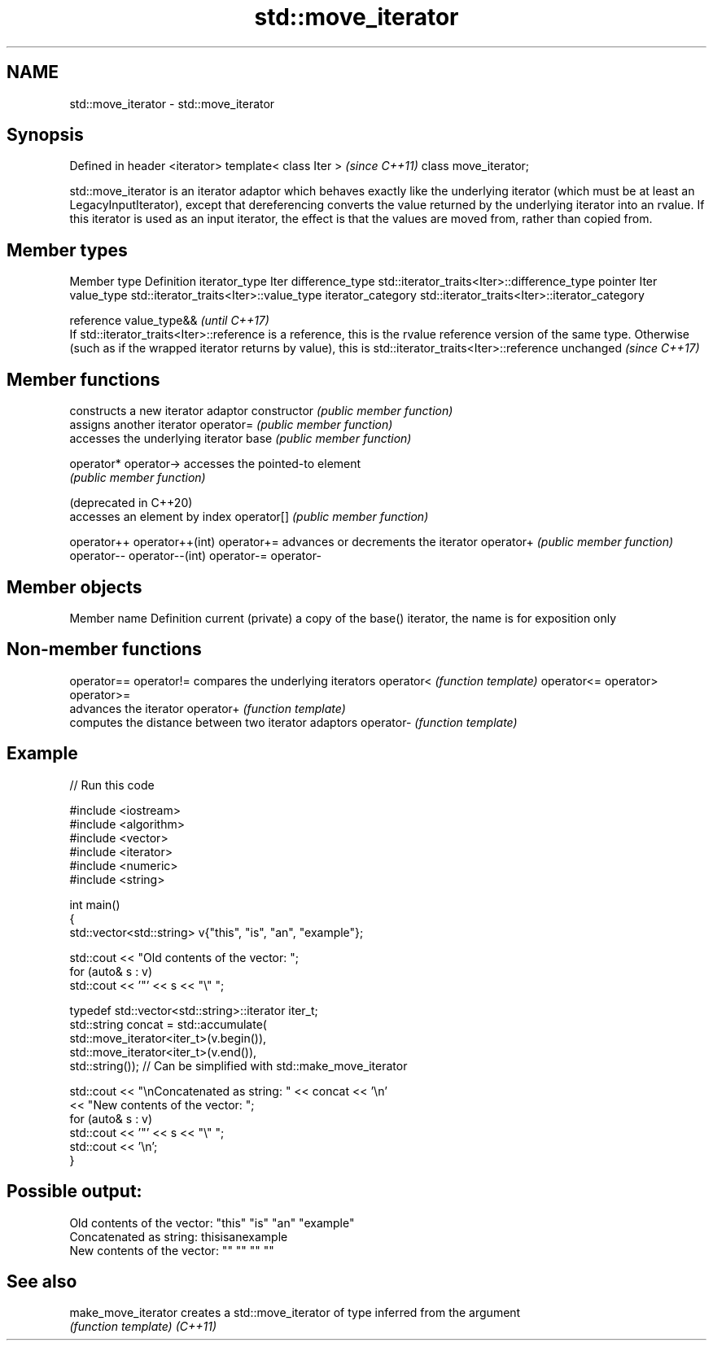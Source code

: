 .TH std::move_iterator 3 "2020.03.24" "http://cppreference.com" "C++ Standard Libary"
.SH NAME
std::move_iterator \- std::move_iterator

.SH Synopsis

Defined in header <iterator>
template< class Iter >        \fI(since C++11)\fP
class move_iterator;

std::move_iterator is an iterator adaptor which behaves exactly like the underlying iterator (which must be at least an LegacyInputIterator), except that dereferencing converts the value returned by the underlying iterator into an rvalue. If this iterator is used as an input iterator, the effect is that the values are moved from, rather than copied from.

.SH Member types


Member type       Definition
iterator_type     Iter
difference_type   std::iterator_traits<Iter>::difference_type
pointer           Iter
value_type        std::iterator_traits<Iter>::value_type
iterator_category std::iterator_traits<Iter>::iterator_category

reference         value_type&&                                                                                                                                                                                                                          \fI(until C++17)\fP
                  If std::iterator_traits<Iter>::reference is a reference, this is the rvalue reference version of the same type. Otherwise (such as if the wrapped iterator returns by value), this is std::iterator_traits<Iter>::reference unchanged \fI(since C++17)\fP



.SH Member functions


                      constructs a new iterator adaptor
constructor           \fI(public member function)\fP
                      assigns another iterator
operator=             \fI(public member function)\fP
                      accesses the underlying iterator
base                  \fI(public member function)\fP

operator*
operator->            accesses the pointed-to element
                      \fI(public member function)\fP

(deprecated in C++20)
                      accesses an element by index
operator[]            \fI(public member function)\fP

operator++
operator++(int)
operator+=            advances or decrements the iterator
operator+             \fI(public member function)\fP
operator--
operator--(int)
operator-=
operator-


.SH Member objects


Member name       Definition
current (private) a copy of the base() iterator, the name is for exposition only


.SH Non-member functions



operator==
operator!= compares the underlying iterators
operator<  \fI(function template)\fP
operator<=
operator>
operator>=
           advances the iterator
operator+  \fI(function template)\fP
           computes the distance between two iterator adaptors
operator-  \fI(function template)\fP


.SH Example


// Run this code

  #include <iostream>
  #include <algorithm>
  #include <vector>
  #include <iterator>
  #include <numeric>
  #include <string>

  int main()
  {
      std::vector<std::string> v{"this", "is", "an", "example"};

      std::cout << "Old contents of the vector: ";
      for (auto& s : v)
          std::cout << '"' << s << "\\" ";

      typedef std::vector<std::string>::iterator iter_t;
      std::string concat = std::accumulate(
                               std::move_iterator<iter_t>(v.begin()),
                               std::move_iterator<iter_t>(v.end()),
                               std::string());  // Can be simplified with std::make_move_iterator

      std::cout << "\\nConcatenated as string: " << concat << '\\n'
                << "New contents of the vector: ";
      for (auto& s : v)
          std::cout << '"' << s << "\\" ";
      std::cout << '\\n';
  }

.SH Possible output:

  Old contents of the vector: "this" "is" "an" "example"
  Concatenated as string: thisisanexample
  New contents of the vector: "" "" "" ""


.SH See also



make_move_iterator creates a std::move_iterator of type inferred from the argument
                   \fI(function template)\fP
\fI(C++11)\fP




